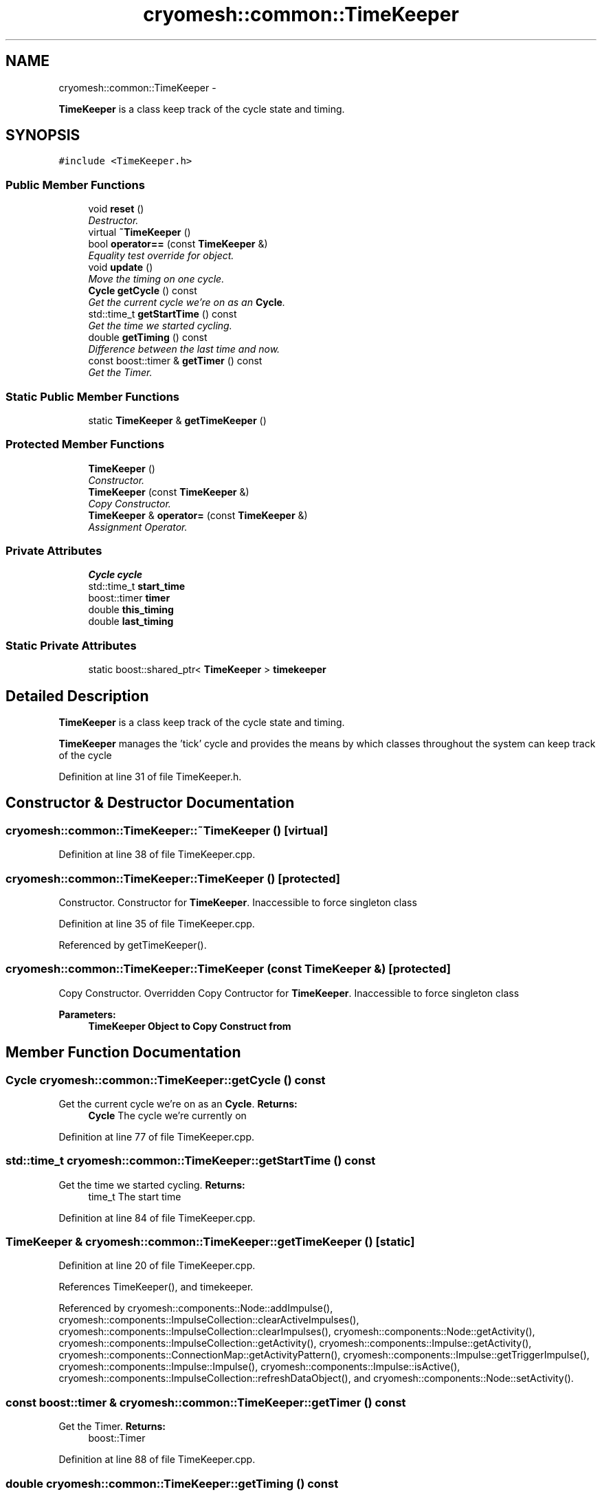 .TH "cryomesh::common::TimeKeeper" 3 "Mon Mar 14 2011" "cryomesh" \" -*- nroff -*-
.ad l
.nh
.SH NAME
cryomesh::common::TimeKeeper \- 
.PP
\fBTimeKeeper\fP is a class keep track of the cycle state and timing.  

.SH SYNOPSIS
.br
.PP
.PP
\fC#include <TimeKeeper.h>\fP
.SS "Public Member Functions"

.in +1c
.ti -1c
.RI "void \fBreset\fP ()"
.br
.RI "\fIDestructor. \fP"
.ti -1c
.RI "virtual \fB~TimeKeeper\fP ()"
.br
.ti -1c
.RI "bool \fBoperator==\fP (const \fBTimeKeeper\fP &)"
.br
.RI "\fIEquality test override for object. \fP"
.ti -1c
.RI "void \fBupdate\fP ()"
.br
.RI "\fIMove the timing on one cycle. \fP"
.ti -1c
.RI "\fBCycle\fP \fBgetCycle\fP () const "
.br
.RI "\fIGet the current cycle we're on as an \fBCycle\fP. \fP"
.ti -1c
.RI "std::time_t \fBgetStartTime\fP () const "
.br
.RI "\fIGet the time we started cycling. \fP"
.ti -1c
.RI "double \fBgetTiming\fP () const "
.br
.RI "\fIDifference between the last time and now. \fP"
.ti -1c
.RI "const boost::timer & \fBgetTimer\fP () const "
.br
.RI "\fIGet the Timer. \fP"
.in -1c
.SS "Static Public Member Functions"

.in +1c
.ti -1c
.RI "static \fBTimeKeeper\fP & \fBgetTimeKeeper\fP ()"
.br
.in -1c
.SS "Protected Member Functions"

.in +1c
.ti -1c
.RI "\fBTimeKeeper\fP ()"
.br
.RI "\fIConstructor. \fP"
.ti -1c
.RI "\fBTimeKeeper\fP (const \fBTimeKeeper\fP &)"
.br
.RI "\fICopy Constructor. \fP"
.ti -1c
.RI "\fBTimeKeeper\fP & \fBoperator=\fP (const \fBTimeKeeper\fP &)"
.br
.RI "\fIAssignment Operator. \fP"
.in -1c
.SS "Private Attributes"

.in +1c
.ti -1c
.RI "\fBCycle\fP \fBcycle\fP"
.br
.ti -1c
.RI "std::time_t \fBstart_time\fP"
.br
.ti -1c
.RI "boost::timer \fBtimer\fP"
.br
.ti -1c
.RI "double \fBthis_timing\fP"
.br
.ti -1c
.RI "double \fBlast_timing\fP"
.br
.in -1c
.SS "Static Private Attributes"

.in +1c
.ti -1c
.RI "static boost::shared_ptr< \fBTimeKeeper\fP > \fBtimekeeper\fP"
.br
.in -1c
.SH "Detailed Description"
.PP 
\fBTimeKeeper\fP is a class keep track of the cycle state and timing. 

\fBTimeKeeper\fP manages the 'tick' cycle and provides the means by which classes throughout the system can keep track of the cycle 
.PP
Definition at line 31 of file TimeKeeper.h.
.SH "Constructor & Destructor Documentation"
.PP 
.SS "cryomesh::common::TimeKeeper::~TimeKeeper ()\fC [virtual]\fP"
.PP
Definition at line 38 of file TimeKeeper.cpp.
.SS "cryomesh::common::TimeKeeper::TimeKeeper ()\fC [protected]\fP"
.PP
Constructor. Constructor for \fBTimeKeeper\fP. Inaccessible to force singleton class 
.PP
Definition at line 35 of file TimeKeeper.cpp.
.PP
Referenced by getTimeKeeper().
.SS "cryomesh::common::TimeKeeper::TimeKeeper (const \fBTimeKeeper\fP &)\fC [protected]\fP"
.PP
Copy Constructor. Overridden Copy Contructor for \fBTimeKeeper\fP. Inaccessible to force singleton class
.PP
\fBParameters:\fP
.RS 4
\fI\fBTimeKeeper\fP\fP Object to Copy Construct from 
.RE
.PP

.SH "Member Function Documentation"
.PP 
.SS "\fBCycle\fP cryomesh::common::TimeKeeper::getCycle () const"
.PP
Get the current cycle we're on as an \fBCycle\fP. \fBReturns:\fP
.RS 4
\fBCycle\fP The cycle we're currently on 
.RE
.PP

.PP
Definition at line 77 of file TimeKeeper.cpp.
.SS "std::time_t cryomesh::common::TimeKeeper::getStartTime () const"
.PP
Get the time we started cycling. \fBReturns:\fP
.RS 4
time_t The start time 
.RE
.PP

.PP
Definition at line 84 of file TimeKeeper.cpp.
.SS "\fBTimeKeeper\fP & cryomesh::common::TimeKeeper::getTimeKeeper ()\fC [static]\fP"
.PP
Definition at line 20 of file TimeKeeper.cpp.
.PP
References TimeKeeper(), and timekeeper.
.PP
Referenced by cryomesh::components::Node::addImpulse(), cryomesh::components::ImpulseCollection::clearActiveImpulses(), cryomesh::components::ImpulseCollection::clearImpulses(), cryomesh::components::Node::getActivity(), cryomesh::components::ImpulseCollection::getActivity(), cryomesh::components::Impulse::getActivity(), cryomesh::components::ConnectionMap::getActivityPattern(), cryomesh::components::Impulse::getTriggerImpulse(), cryomesh::components::Impulse::Impulse(), cryomesh::components::Impulse::isActive(), cryomesh::components::ImpulseCollection::refreshDataObject(), and cryomesh::components::Node::setActivity().
.SS "const boost::timer & cryomesh::common::TimeKeeper::getTimer () const"
.PP
Get the Timer. \fBReturns:\fP
.RS 4
boost::Timer 
.RE
.PP

.PP
Definition at line 88 of file TimeKeeper.cpp.
.SS "double cryomesh::common::TimeKeeper::getTiming () const"
.PP
Difference between the last time and now. \fBReturns:\fP
.RS 4
double The difference between the clock now and the last clock 
.RE
.PP

.PP
Definition at line 81 of file TimeKeeper.cpp.
.SS "\fBTimeKeeper\fP& cryomesh::common::TimeKeeper::operator= (const \fBTimeKeeper\fP &)\fC [protected]\fP"
.PP
Assignment Operator. Overridden Assignment Operator for \fBTimeKeeper\fP. Inaccessible to force singleton class
.PP
\fBParameters:\fP
.RS 4
\fI\fBTimeKeeper\fP\fP Object to Assign this to 
.RE
.PP

.SS "bool cryomesh::common::TimeKeeper::operator== (const \fBTimeKeeper\fP &obj)"
.PP
Equality test override for object. \fBParameters:\fP
.RS 4
\fI\fBTimeKeeper\fP\fP obj Object to compare this with
.RE
.PP
\fBReturns:\fP
.RS 4
bool True if equal, false otherwise 
.RE
.PP

.PP
Definition at line 41 of file TimeKeeper.cpp.
.SS "void cryomesh::common::TimeKeeper::reset ()"
.PP
Destructor. Destructor for \fBTimeKeeper\fP Reset the timekeeper 
.PP
Definition at line 27 of file TimeKeeper.cpp.
.SS "void cryomesh::common::TimeKeeper::update ()"
.PP
Move the timing on one cycle. 
.PP
Definition at line 67 of file TimeKeeper.cpp.
.SH "Member Data Documentation"
.PP 
.SS "\fBCycle\fP \fBcryomesh::common::TimeKeeper::cycle\fP\fC [private]\fP"
.PP
Definition at line 159 of file TimeKeeper.h.
.SS "double \fBcryomesh::common::TimeKeeper::last_timing\fP\fC [private]\fP"
.PP
Definition at line 187 of file TimeKeeper.h.
.SS "std::time_t \fBcryomesh::common::TimeKeeper::start_time\fP\fC [private]\fP"
.PP
Definition at line 166 of file TimeKeeper.h.
.SS "double \fBcryomesh::common::TimeKeeper::this_timing\fP\fC [private]\fP"
.PP
Definition at line 180 of file TimeKeeper.h.
.SS "boost::shared_ptr< \fBTimeKeeper\fP > \fBcryomesh::common::TimeKeeper::timekeeper\fP\fC [static, private]\fP"
.PP
Definition at line 151 of file TimeKeeper.h.
.PP
Referenced by getTimeKeeper().
.SS "boost::timer \fBcryomesh::common::TimeKeeper::timer\fP\fC [private]\fP"
.PP
Definition at line 173 of file TimeKeeper.h.

.SH "Author"
.PP 
Generated automatically by Doxygen for cryomesh from the source code.
